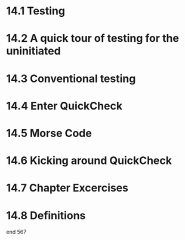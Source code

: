 * 14.1 Testing
* 14.2 A quick tour of testing for the uninitiated
* 14.3 Conventional testing
* 14.4 Enter QuickCheck
* 14.5 Morse Code
* 14.6 Kicking around QuickCheck
* 14.7 Chapter Excercises
* 14.8 Definitions

end 567
